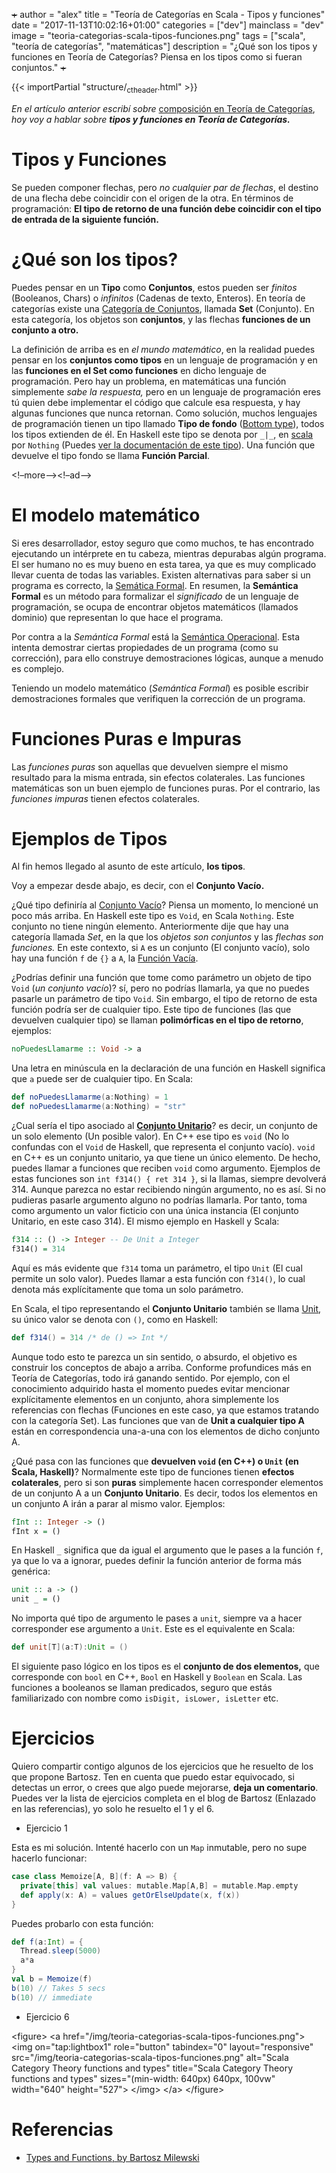 +++
author = "alex"
title = "Teoría de Categorías en Scala - Tipos y funciones"
date = "2017-11-13T10:02:16+01:00"
categories = ["dev"]
mainclass = "dev"
image = "teoria-categorias-scala-tipos-funciones.png"
tags = ["scala", "teoría de categorías", "matemáticas"]
description = "¿Qué son los tipos y funciones en Teoría de Categorías? Piensa en los tipos como si fueran conjuntos."
+++

{{< importPartial "structure/_ct_header.html" >}}

/En el artículo anterior escribí sobre/ [[https://elbauldelprogramador.com/teoria-categorias-scala-composicion/][composición en Teoría de Categorías]], /hoy voy a hablar sobre *tipos y funciones en Teoría de Categorías.*/

* Tipos y Funciones
Se pueden componer flechas, pero /no cualquier par de flechas/, el destino de una flecha debe coincidir con el origen de la otra. En términos de programación: *El tipo de retorno de una función debe coincidir con el tipo de entrada de la siguiente función.*


* ¿Qué son los tipos?
Puedes pensar en un *Tipo* como *Conjuntos*, estos pueden ser /finitos/ (Booleanos, Chars) o /infinitos/ (Cadenas de texto, Enteros). En teoría de categorías existe una [[https://es.wikipedia.org/wiki/Categor%C3%ADa_de_conjuntos][Categoría de Conjuntos]], llamada *Set* (Conjunto). En esta categoría, los objetos son *conjuntos*, y las flechas *funciones de un conjunto a otro.*

La definición de arriba es en /el mundo matemático/, en la realidad puedes pensar en los *conjuntos como tipos* en un lenguaje de programación y en las *funciones en el Set como funciones* en dicho lenguaje de programación. Pero hay un problema, en matemáticas una función simplemente /sabe la respuesta,/ pero en un lenguaje de programación eres tú quien debe implementar el código que calcule esa respuesta, y hay algunas funciones que nunca retornan. Como solución, muchos lenguajes de programación tienen un tipo llamado *Tipo de fondo* ([[https://en.wikipedia.org/wiki/Bottom_type][Bottom type]]), todos los tipos extienden de él. En Haskell este tipo se denota por =_|_=, en [[https://elbauldelprogramador.com/tags/scala/][scala]] por =Nothing= (Puedes [[http://www.scala-lang.org/api/current/scala/Nothing.html][ver la documentación de este tipo]]). Una función que devuelve el tipo fondo se llama *Función Parcial*.

<!--more--><!--ad-->

* El modelo matemático
Si eres desarrollador, estoy seguro que como muchos, te has encontrado ejecutando un intérprete en tu cabeza, mientras depurabas algún programa. El ser humano no es muy bueno en esta tarea, ya que es muy complicado llevar cuenta de todas las variables. Existen alternativas para saber si un programa es correcto, la [[https://es.wikipedia.org/wiki/Sem%C3%A1ntica_formal][Semática Formal]]. En resumen, la *Semántica Formal* es un método para formalizar el /significado/ de un lenguaje de programación, se ocupa de encontrar objetos matemáticos (llamados dominio) que representan lo que hace el programa.

Por contra a la /Semántica Formal/ está la [[https://es.wikipedia.org/wiki/Sem%C3%A1ntica_operacional][Semántica Operacional]]. Esta intenta demostrar ciertas propiedades de un programa (como su corrección), para ello construye demostraciones lógicas, aunque a menudo es complejo.

Teniendo un modelo matemático (/Semántica Formal/) es posible escribir demostraciones formales que verifiquen la corrección de un programa.

* Funciones Puras e Impuras
Las /funciones puras/ son aquellas que devuelven siempre el mismo resultado para la misma entrada, sin efectos colaterales. Las funciones matemáticas son un buen ejemplo de funciones puras. Por el contrario, las /funciones impuras/ tienen efectos colaterales.

* Ejemplos de Tipos
Al fin hemos llegado al asunto de este artículo, *los tipos*.

Voy a empezar desde abajo, es decir, con el *Conjunto Vacío.*

¿Qué tipo definiría al [[https://es.wikipedia.org/wiki/Conjunto_vac%C3%ADo][Conjunto Vacío]]? Piensa un momento, lo mencioné un poco más arriba. En Haskell este tipo es =Void=, en Scala =Nothing=. Este conjunto no tiene ningún elemento. Anteriormente dije que hay una categoría llamada /Set/, en la que los /objetos son conjuntos/ y las /flechas son funciones./ En este contexto, si =A= es un conjunto (El conjunto vacío), solo hay una función =f= de ={}= a =A=, la [[https://en.wikipedia.org/wiki/Function_(mathematics)#Empty_function][Función Vacía]].

¿Podrías definir una función que tome como parámetro un objeto de tipo =Void= (/un conjunto vacío/)? sí, pero no podrías llamarla, ya que no puedes pasarle un parámetro de tipo =Void=. Sin embargo, el tipo de retorno de esta función podría ser de cualquier tipo. Este tipo de funciones (las que devuelven cualquier tipo) se llaman *polimórficas en el tipo de retorno*, ejemplos:

#+BEGIN_SRC haskell
noPuedesLlamarme :: Void -> a
#+END_SRC

Una letra en minúscula en la declaración de una función en Haskell significa que =a= puede ser de cualquier tipo. En Scala:

#+BEGIN_SRC scala
def noPuedesLlamarme(a:Nothing) = 1
def noPuedesLlamarme(a:Nothing) = "str"
#+END_SRC

¿Cual sería el tipo asociado al *[[https://es.wikipedia.org/wiki/Conjunto_unitario][Conjunto Unitario]]*? es decir, un conjunto de un solo elemento (Un posible valor). En C++ ese tipo es =void= (No lo confundas con el =Void= de Haskell, que representa el conjunto vacío). =void= en C++ es un conjunto unitario, ya que tiene un único elemento. De hecho, puedes llamar a funciones que reciben =void= como argumento. Ejemplos de estas funciones son =int f314() { ret 314 }=, si la llamas, siempre devolverá 314. Aunque parezca no estar recibiendo ningún argumento, no es así. Si no pudieras pasarle argumento alguno no podrías llamarla. Por tanto, toma como argumento un valor ficticio con una única instancia (El conjunto Unitario, en este caso 314). El mismo ejemplo en Haskell y Scala:

#+BEGIN_SRC haskell
f314 :: () -> Integer -- De Unit a Integer
f314() = 314
#+END_SRC

Aquí es más evidente que =f314= toma un parámetro, el tipo =Unit= (El cual permite un solo valor). Puedes llamar a esta función con =f314()=, lo cual denota más explícitamente que toma un solo parámetro.

En Scala, el tipo representando el *Conjunto Unitario* también se llama [[http://www.scala-lang.org/api/current/scala/Unit.html][Unit]], su único valor se denota con =()=, como en Haskell:

#+BEGIN_SRC scala
def f314() = 314 /* de () => Int */
#+END_SRC

Aunque todo esto te parezca un sin sentido, o absurdo, el objetivo es construir los conceptos de abajo a arriba. Conforme profundices más en Teoría de Categorías, todo irá ganando sentido. Por ejemplo, con el conocimiento adquirido hasta el momento puedes evitar mencionar explícitamente elementos en un conjunto, ahora simplemente los referencias con flechas (Funciones en este caso, ya que estamos tratando con la categoría Set). Las funciones que van de *Unit a cualquier tipo A* están en correspondencia una-a-una con los elementos de dicho conjunto A.

¿Qué pasa con las funciones que *devuelven =void= (en C++) o =Unit= (en Scala, Haskell)*? Normalmente este tipo de funciones tienen *efectos colaterales*, pero si son *puras* simplemente hacen corresponder elementos de un conjunto A a un *Conjunto Unitario*. Es decir, todos los elementos en un conjunto A irán a parar al mismo valor. Ejemplos:

#+BEGIN_SRC haskell
fInt :: Integer -> ()
fInt x = ()
#+END_SRC

En Haskell =_= significa que da igual el argumento que le pases a la función =f=, ya que lo va a ignorar, puedes definir la función anterior de forma más genérica:

#+BEGIN_SRC haskell
unit :: a -> ()
unit _ = ()
#+END_SRC

No importa qué tipo de argumento le pases a =unit=, siempre va a hacer corresponder ese argumento a =Unit=. Este es el equivalente en Scala:

#+BEGIN_SRC scala
def unit[T](a:T):Unit = ()
#+END_SRC

El siguiente paso lógico en los tipos es el *conjunto de dos elementos,* que corresponde con =bool= en C++, =Bool= en Haskell y =Boolean= en Scala. Las funciones a booleanos se llaman predicados, seguro que estás familiarizado con nombre como =isDigit, isLower, isLetter= etc.

* Ejercicios
Quiero compartir contigo algunos de los ejercicios que he resuelto de los que propone Bartosz. Ten en cuenta que puedo estar equivocado, si detectas un error, o crees que algo puede mejorarse, *deja un comentario*.
Puedes ver la lista de ejercicios completa en el blog de Bartosz (Enlazado en las referencias), yo solo he resuelto el 1 y el 6.

- Ejercicio 1
Esta es mi solución. Intenté hacerlo con un =Map= inmutable, pero no supe hacerlo funcionar:

#+BEGIN_SRC scala
case class Memoize[A, B](f: A => B) {
  private[this] val values: mutable.Map[A,B] = mutable.Map.empty
  def apply(x: A) = values getOrElseUpdate(x, f(x))
}
#+END_SRC
Puedes probarlo con esta función:
#+BEGIN_SRC scala
def f(a:Int) = {
  Thread.sleep(5000)
  a*a
}
val b = Memoize(f)
b(10) // Takes 5 secs
b(10) // immediate
#+END_SRC

- Ejercicio 6

<figure>
        <a href="/img/teoria-categorias-scala-tipos-funciones.png">
          <img
            on="tap:lightbox1"
            role="button"
            tabindex="0"
            layout="responsive"
            src="/img/teoria-categorias-scala-tipos-funciones.png"
            alt="Scala Category Theory functions and types"
            title="Scala Category Theory functions and types"
            sizes="(min-width: 640px) 640px, 100vw"
            width="640"
            height="527">
          </img>
        </a>
</figure>

* Referencias
- [[https://bartoszmilewski.com/2014/11/24/types-and-functions/trackback/][Types and Functions, by Bartosz Milewski]]
